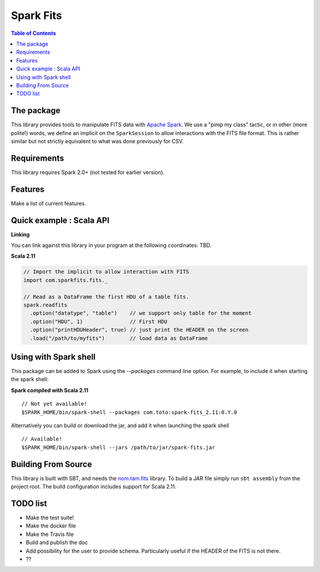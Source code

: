 ================
Spark Fits
================

.. contents:: **Table of Contents**

The package
================

This library provides tools to manipulate FITS data with `Apache Spark <http://spark.apache.org/>`_.
We use a "pimp my class" tactic, or in other (more polite!) words, we define
an implicit on the ``SparkSession`` to allow interactions with the FITS file format.
This is rather similar but not strictly equivalent to what was done previously for CSV.

Requirements
================

This library requires Spark 2.0+ (not tested for earlier version).

Features
================

Make a list of current features.

Quick example : Scala API
================

**Linking**

You can link against this library in your program at the following coordinates: TBD.

**Scala 2.11**

.. code:: scala

  // Import the implicit to allow interaction with FITS
  import com.sparkfits.fits._

  // Read as a DataFrame the first HDU of a table fits.
  spark.readfits
    .option("datatype", "table")    // we support only table for the moment
    .option("HDU", 1)               // First HDU
    .option("printHDUHeader", true) // just print the HEADER on the screen
    .load("/path/to/myfits")        // load data as DataFrame

Using with Spark shell
================

This package can be added to Spark using the `--packages` command line option.
For example, to include it when starting the spark shell:

**Spark compiled with Scala 2.11**

::

  // Not yet available!
  $SPARK_HOME/bin/spark-shell --packages com.toto:spark-fits_2.11:0.Y.0

Alternatively you can build or download the jar, and add it when launching the spark shell

::

  // Available!
  $SPARK_HOME/bin/spark-shell --jars /path/to/jar/spark-fits.jar


Building From Source
================

This library is built with SBT, and needs the `nom.tam.fits <https://github.com/nom-tam-fits/nom-tam-fits>`_ library.
To build a JAR file simply run ``sbt assembly`` from the project root.
The build configuration includes support for Scala 2.11.

TODO list
================

* Make the test suite!
* Make the docker file
* Make the Travis file
* Build and publish the doc
* Add possibility for the user to provide schema. Particularly useful if the HEADER of the FITS is not there.
* ??
